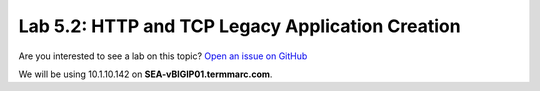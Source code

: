 Lab 5.2: HTTP and TCP Legacy Application Creation
-------------------------------------------------

Are you interested to see a lab on this topic? `Open an issue on GitHub`_

.. _Open an issue on GitHub: https://github.com/f5devcentral/f5-big-iq-lab/issues

We will be using 10.1.10.142 on **SEA-vBIGIP01.termmarc.com**.
